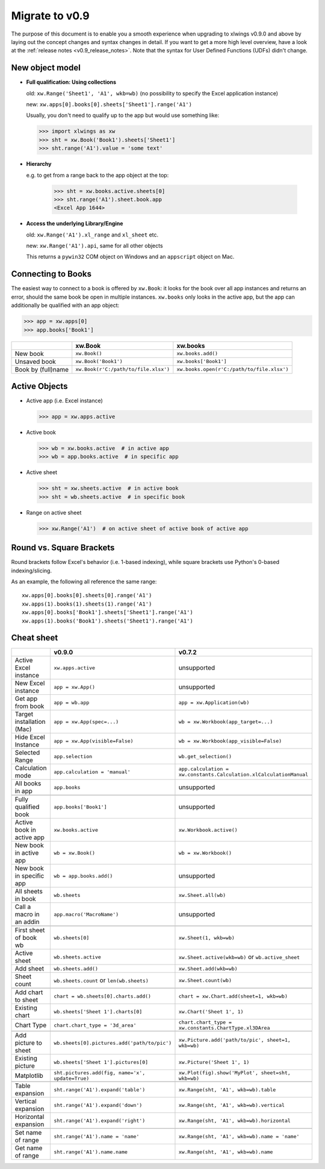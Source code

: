 .. _migrate_to_0.9:

Migrate to v0.9
===============

The purpose of this document is to enable you a smooth experience when upgrading to xlwings v0.9.0 and above by laying out
the concept changes and syntax changes in detail. If you want to get a more high level overview, have a look at the
:ref:`release notes <v0.9_release_notes>`. Note that the syntax for User Defined Functions (UDFs) didn't change.

New object model
----------------

* **Full qualification: Using collections**

  old: ``xw.Range('Sheet1', 'A1', wkb=wb)`` (no possibility to specify the Excel application instance)

  new: ``xw.apps[0].books[0].sheets['Sheet1'].range('A1')``

  Usually, you don't need to qualify up to the app but would use something like:

  >>> import xlwings as xw
  >>> sht = xw.Book('Book1').sheets['Sheet1']
  >>> sht.range('A1').value = 'some text'

* **Hierarchy**

  e.g. to get from a range back to the app object at the top:

    >>> sht = xw.books.active.sheets[0]
    >>> sht.range('A1').sheet.book.app
    <Excel App 1644>

* **Access the underlying Library/Engine**

  old: ``xw.Range('A1').xl_range`` and ``xl_sheet`` etc.

  new: ``xw.Range('A1').api``, same for all other objects

  This returns a ``pywin32`` COM object on Windows and an ``appscript`` object on Mac.

Connecting to Books
-------------------

The easiest way to connect to a book is offered by ``xw.Book``: it looks for the book over all app instances and
returns an error, should the same book be open in multiple instances.
``xw.books`` only looks in the active app, but the app can additionally be qualified with an app object:

>>> app = xw.apps[0]
>>> app.books['Book1']

+--------------------+--------------------------------------+--------------------------------------------+
|                    | xw.Book                              | xw.books                                   |
+====================+======================================+============================================+
| New book           | ``xw.Book()``                        | ``xw.books.add()``                         |
+--------------------+--------------------------------------+--------------------------------------------+
| Unsaved book       | ``xw.Book('Book1')``                 | ``xw.books['Book1']``                      |
+--------------------+--------------------------------------+--------------------------------------------+
| Book by (full)name | ``xw.Book(r'C:/path/to/file.xlsx')`` | ``xw.books.open(r'C:/path/to/file.xlsx')`` |
+--------------------+--------------------------------------+--------------------------------------------+

Active Objects
--------------

* Active app (i.e. Excel instance)

  >>> app = xw.apps.active

* Active book

  >>> wb = xw.books.active  # in active app
  >>> wb = app.books.active  # in specific app

* Active sheet

  >>> sht = xw.sheets.active  # in active book
  >>> sht = wb.sheets.active  # in specific book

* Range on active sheet

  >>> xw.Range('A1')  # on active sheet of active book of active app

Round vs. Square Brackets
-------------------------

Round brackets follow Excel's behavior (i.e. 1-based indexing), while square brackets use Python's 0-based indexing/slicing.

As an example, the following all reference the same range::

    xw.apps[0].books[0].sheets[0].range('A1')
    xw.apps(1).books(1).sheets(1).range('A1')
    xw.apps[0].books['Book1'].sheets['Sheet1'].range('A1')
    xw.apps(1).books('Book1').sheets('Sheet1').range('A1')

Cheat sheet
-----------

+----------------------------+--------------------------------------------------+--------------------------------------------------------------------+
|                            | v0.9.0                                           | v0.7.2                                                             |
+============================+==================================================+====================================================================+
| Active Excel instance      | ``xw.apps.active``                               | unsupported                                                        |
+----------------------------+--------------------------------------------------+--------------------------------------------------------------------+
| New Excel instance         | ``app = xw.App()``                               | unsupported                                                        |
+----------------------------+--------------------------------------------------+--------------------------------------------------------------------+
| Get app from book          | ``app = wb.app``                                 | ``app = xw.Application(wb)``                                       |
+----------------------------+--------------------------------------------------+--------------------------------------------------------------------+
| Target installation (Mac)  | ``app = xw.App(spec=...)``                       | ``wb = xw.Workbook(app_target=...)``                               |
+----------------------------+--------------------------------------------------+--------------------------------------------------------------------+
| Hide Excel Instance        | ``app = xw.App(visible=False)``                  | ``wb = xw.Workbook(app_visible=False)``                            |
+----------------------------+--------------------------------------------------+--------------------------------------------------------------------+
| Selected Range             | ``app.selection``                                | ``wb.get_selection()``                                             |
+----------------------------+--------------------------------------------------+--------------------------------------------------------------------+
| Calculation mode           | ``app.calculation = 'manual'``                   | ``app.calculation = xw.constants.Calculation.xlCalculationManual`` |
+----------------------------+--------------------------------------------------+--------------------------------------------------------------------+
| All books in app           | ``app.books``                                    | unsupported                                                        |
+----------------------------+--------------------------------------------------+--------------------------------------------------------------------+
|                            |                                                  |                                                                    |
+----------------------------+--------------------------------------------------+--------------------------------------------------------------------+
| Fully qualified book       | ``app.books['Book1']``                           | unsupported                                                        |
+----------------------------+--------------------------------------------------+--------------------------------------------------------------------+
| Active book in active app  | ``xw.books.active``                              | ``xw.Workbook.active()``                                           |
+----------------------------+--------------------------------------------------+--------------------------------------------------------------------+
| New book in active app     | ``wb = xw.Book()``                               | ``wb = xw.Workbook()``                                             |
+----------------------------+--------------------------------------------------+--------------------------------------------------------------------+
| New book in specific app   | ``wb = app.books.add()``                         | unsupported                                                        |
+----------------------------+--------------------------------------------------+--------------------------------------------------------------------+
| All sheets in book         | ``wb.sheets``                                    | ``xw.Sheet.all(wb)``                                               |
+----------------------------+--------------------------------------------------+--------------------------------------------------------------------+
| Call a macro in an addin   | ``app.macro('MacroName')``                       | unsupported                                                        |
+----------------------------+--------------------------------------------------+--------------------------------------------------------------------+
|                            |                                                  |                                                                    |
+----------------------------+--------------------------------------------------+--------------------------------------------------------------------+
| First sheet of book wb     | ``wb.sheets[0]``                                 | ``xw.Sheet(1, wkb=wb)``                                            |
+----------------------------+--------------------------------------------------+--------------------------------------------------------------------+
| Active sheet               | ``wb.sheets.active``                             | ``xw.Sheet.active(wkb=wb)`` or ``wb.active_sheet``                 |
+----------------------------+--------------------------------------------------+--------------------------------------------------------------------+
| Add sheet                  | ``wb.sheets.add()``                              | ``xw.Sheet.add(wkb=wb)``                                           |
+----------------------------+--------------------------------------------------+--------------------------------------------------------------------+
| Sheet count                | ``wb.sheets.count`` or ``len(wb.sheets)``        | ``xw.Sheet.count(wb)``                                             |
+----------------------------+--------------------------------------------------+--------------------------------------------------------------------+
|                            |                                                  |                                                                    |
+----------------------------+--------------------------------------------------+--------------------------------------------------------------------+
| Add chart to sheet         | ``chart = wb.sheets[0].charts.add()``            | ``chart = xw.Chart.add(sheet=1, wkb=wb)``                          |
+----------------------------+--------------------------------------------------+--------------------------------------------------------------------+
| Existing chart             | ``wb.sheets['Sheet 1'].charts[0]``               | ``xw.Chart('Sheet 1', 1)``                                         |
+----------------------------+--------------------------------------------------+--------------------------------------------------------------------+
| Chart Type                 | ``chart.chart_type = '3d_area'``                 | ``chart.chart_type = xw.constants.ChartType.xl3DArea``             |
+----------------------------+--------------------------------------------------+--------------------------------------------------------------------+
|                            |                                                  |                                                                    |
+----------------------------+--------------------------------------------------+--------------------------------------------------------------------+
| Add picture to sheet       | ``wb.sheets[0].pictures.add('path/to/pic')``     | ``xw.Picture.add('path/to/pic', sheet=1, wkb=wb)``                 |
+----------------------------+--------------------------------------------------+--------------------------------------------------------------------+
| Existing picture           | ``wb.sheets['Sheet 1'].pictures[0]``             | ``xw.Picture('Sheet 1', 1)``                                       |
+----------------------------+--------------------------------------------------+--------------------------------------------------------------------+
| Matplotlib                 | ``sht.pictures.add(fig, name='x', update=True)`` | ``xw.Plot(fig).show('MyPlot', sheet=sht, wkb=wb)``                 |
+----------------------------+--------------------------------------------------+--------------------------------------------------------------------+
|                            |                                                  |                                                                    |
+----------------------------+--------------------------------------------------+--------------------------------------------------------------------+
| Table expansion            | ``sht.range('A1').expand('table')``              | ``xw.Range(sht, 'A1', wkb=wb).table``                              |
+----------------------------+--------------------------------------------------+--------------------------------------------------------------------+
| Vertical expansion         | ``sht.range('A1').expand('down')``               | ``xw.Range(sht, 'A1', wkb=wb).vertical``                           |
+----------------------------+--------------------------------------------------+--------------------------------------------------------------------+
| Horizontal expansion       | ``sht.range('A1').expand('right')``              | ``xw.Range(sht, 'A1', wkb=wb).horizontal``                         |
+----------------------------+--------------------------------------------------+--------------------------------------------------------------------+
|                            |                                                  |                                                                    |
+----------------------------+--------------------------------------------------+--------------------------------------------------------------------+
| Set name of range          | ``sht.range('A1').name = 'name'``                | ``xw.Range(sht, 'A1', wkb=wb).name = 'name'``                      |
+----------------------------+--------------------------------------------------+--------------------------------------------------------------------+
| Get name of range          | ``sht.range('A1').name.name``                    | ``xw.Range(sht, 'A1', wkb=wb).name``                               |
+----------------------------+--------------------------------------------------+--------------------------------------------------------------------+